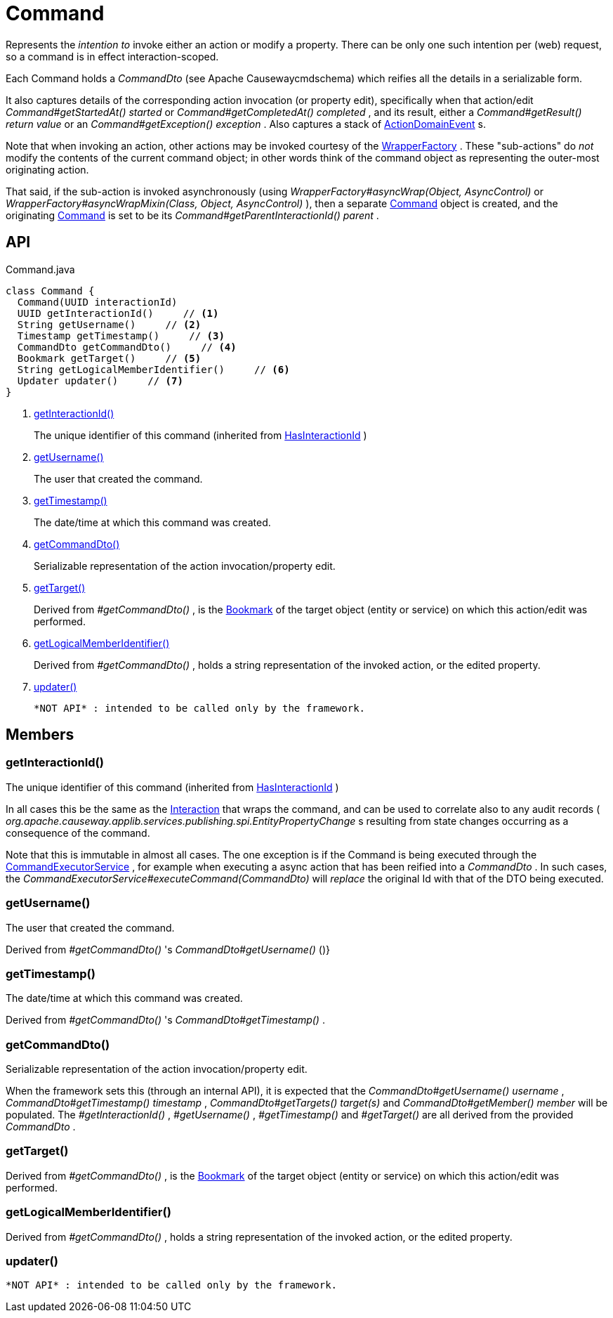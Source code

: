 = Command
:Notice: Licensed to the Apache Software Foundation (ASF) under one or more contributor license agreements. See the NOTICE file distributed with this work for additional information regarding copyright ownership. The ASF licenses this file to you under the Apache License, Version 2.0 (the "License"); you may not use this file except in compliance with the License. You may obtain a copy of the License at. http://www.apache.org/licenses/LICENSE-2.0 . Unless required by applicable law or agreed to in writing, software distributed under the License is distributed on an "AS IS" BASIS, WITHOUT WARRANTIES OR  CONDITIONS OF ANY KIND, either express or implied. See the License for the specific language governing permissions and limitations under the License.

Represents the _intention to_ invoke either an action or modify a property. There can be only one such intention per (web) request, so a command is in effect interaction-scoped.

Each Command holds a _CommandDto_ (see Apache Causewaycmdschema) which reifies all the details in a serializable form.

It also captures details of the corresponding action invocation (or property edit), specifically when that action/edit _Command#getStartedAt() started_ or _Command#getCompletedAt() completed_ , and its result, either a _Command#getResult() return value_ or an _Command#getException() exception_ . Also captures a stack of xref:refguide:applib:index/events/domain/ActionDomainEvent.adoc[ActionDomainEvent] s.

Note that when invoking an action, other actions may be invoked courtesy of the xref:refguide:applib:index/services/wrapper/WrapperFactory.adoc[WrapperFactory] . These "sub-actions" do _not_ modify the contents of the current command object; in other words think of the command object as representing the outer-most originating action.

That said, if the sub-action is invoked asynchronously (using _WrapperFactory#asyncWrap(Object, AsyncControl)_ or _WrapperFactory#asyncWrapMixin(Class, Object, AsyncControl)_ ), then a separate xref:refguide:applib:index/services/command/Command.adoc[Command] object is created, and the originating xref:refguide:applib:index/services/command/Command.adoc[Command] is set to be its _Command#getParentInteractionId() parent_ .

== API

[source,java]
.Command.java
----
class Command {
  Command(UUID interactionId)
  UUID getInteractionId()     // <.>
  String getUsername()     // <.>
  Timestamp getTimestamp()     // <.>
  CommandDto getCommandDto()     // <.>
  Bookmark getTarget()     // <.>
  String getLogicalMemberIdentifier()     // <.>
  Updater updater()     // <.>
}
----

<.> xref:#getInteractionId_[getInteractionId()]
+
--
The unique identifier of this command (inherited from xref:refguide:applib:index/mixins/system/HasInteractionId.adoc[HasInteractionId] )
--
<.> xref:#getUsername_[getUsername()]
+
--
The user that created the command.
--
<.> xref:#getTimestamp_[getTimestamp()]
+
--
The date/time at which this command was created.
--
<.> xref:#getCommandDto_[getCommandDto()]
+
--
Serializable representation of the action invocation/property edit.
--
<.> xref:#getTarget_[getTarget()]
+
--
Derived from _#getCommandDto()_ , is the xref:refguide:applib:index/services/bookmark/Bookmark.adoc[Bookmark] of the target object (entity or service) on which this action/edit was performed.
--
<.> xref:#getLogicalMemberIdentifier_[getLogicalMemberIdentifier()]
+
--
Derived from _#getCommandDto()_ , holds a string representation of the invoked action, or the edited property.
--
<.> xref:#updater_[updater()]
+
--
 *NOT API* : intended to be called only by the framework.
--

== Members

[#getInteractionId_]
=== getInteractionId()

The unique identifier of this command (inherited from xref:refguide:applib:index/mixins/system/HasInteractionId.adoc[HasInteractionId] )

In all cases this be the same as the xref:refguide:applib:index/services/iactn/Interaction.adoc[Interaction] that wraps the command, and can be used to correlate also to any audit records ( _org.apache.causeway.applib.services.publishing.spi.EntityPropertyChange_ s resulting from state changes occurring as a consequence of the command.

Note that this is immutable in almost all cases. The one exception is if the Command is being executed through the xref:refguide:applib:index/services/command/CommandExecutorService.adoc[CommandExecutorService] , for example when executing a async action that has been reified into a _CommandDto_ . In such cases, the _CommandExecutorService#executeCommand(CommandDto)_ will _replace_ the original Id with that of the DTO being executed.

[#getUsername_]
=== getUsername()

The user that created the command.

Derived from _#getCommandDto()_ 's _CommandDto#getUsername()_ ()}

[#getTimestamp_]
=== getTimestamp()

The date/time at which this command was created.

Derived from _#getCommandDto()_ 's _CommandDto#getTimestamp()_ .

[#getCommandDto_]
=== getCommandDto()

Serializable representation of the action invocation/property edit.

When the framework sets this (through an internal API), it is expected that the _CommandDto#getUsername() username_ , _CommandDto#getTimestamp() timestamp_ , _CommandDto#getTargets() target(s)_ and _CommandDto#getMember() member_ will be populated. The _#getInteractionId()_ , _#getUsername()_ , _#getTimestamp()_ and _#getTarget()_ are all derived from the provided _CommandDto_ .

[#getTarget_]
=== getTarget()

Derived from _#getCommandDto()_ , is the xref:refguide:applib:index/services/bookmark/Bookmark.adoc[Bookmark] of the target object (entity or service) on which this action/edit was performed.

[#getLogicalMemberIdentifier_]
=== getLogicalMemberIdentifier()

Derived from _#getCommandDto()_ , holds a string representation of the invoked action, or the edited property.

[#updater_]
=== updater()

 *NOT API* : intended to be called only by the framework.
